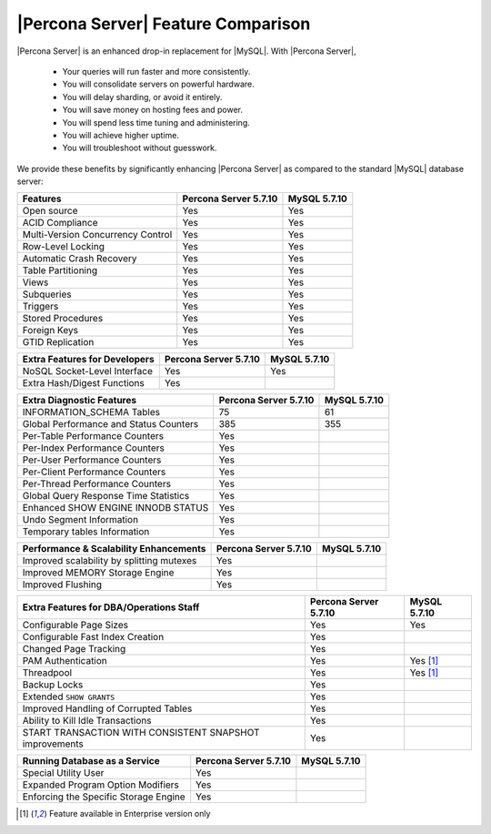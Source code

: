 =====================================
 |Percona Server| Feature Comparison
=====================================

|Percona Server| is an enhanced drop-in replacement for |MySQL|. With |Percona Server|,

  * Your queries will run faster and more consistently.

  * You will consolidate servers on powerful hardware.

  * You will delay sharding, or avoid it entirely.

  * You will save money on hosting fees and power.

  * You will spend less time tuning and administering.

  * You will achieve higher uptime.

  * You will troubleshoot without guesswork.

We provide these benefits by significantly enhancing |Percona Server| as compared to the standard |MySQL| database server:

+---------------------------------------+----------------------+--------------+
|Features                               |Percona Server 5.7.10 |MySQL 5.7.10  |
+=======================================+======================+==============+
|Open source                            | Yes                  | Yes          |      
+---------------------------------------+----------------------+--------------+
|ACID Compliance                        | Yes                  | Yes          |                     
+---------------------------------------+----------------------+--------------+
|Multi-Version Concurrency Control      | Yes                  | Yes          |                      
+---------------------------------------+----------------------+--------------+
|Row-Level Locking                      | Yes                  | Yes          |
+---------------------------------------+----------------------+--------------+
|Automatic Crash Recovery               | Yes                  | Yes          |
+---------------------------------------+----------------------+--------------+
|Table Partitioning                     | Yes                  | Yes          |
+---------------------------------------+----------------------+--------------+
|Views                                  | Yes                  | Yes          |
+---------------------------------------+----------------------+--------------+
|Subqueries                             | Yes                  | Yes          |
+---------------------------------------+----------------------+--------------+
|Triggers                               | Yes                  | Yes          |
+---------------------------------------+----------------------+--------------+
|Stored Procedures                      | Yes                  | Yes          |
+---------------------------------------+----------------------+--------------+
|Foreign Keys                           | Yes                  | Yes          |
+---------------------------------------+----------------------+--------------+
|GTID Replication                       | Yes                  | Yes          |
+---------------------------------------+----------------------+--------------+

+---------------------------------------+----------------------+--------------+
|Extra Features for Developers          |Percona Server 5.7.10 |MySQL 5.7.10  |
+=======================================+======================+==============+
|NoSQL Socket-Level Interface           | Yes                  | Yes          |
+---------------------------------------+----------------------+--------------+
|Extra Hash/Digest Functions            | Yes                  |              |
+---------------------------------------+----------------------+--------------+

+---------------------------------------+----------------------+--------------+
|Extra Diagnostic Features              |Percona Server 5.7.10 |MySQL 5.7.10  |
+=======================================+======================+==============+
|INFORMATION_SCHEMA Tables              | 75                   | 61           |
+---------------------------------------+----------------------+--------------+
|Global Performance and Status Counters | 385                  | 355          |
+---------------------------------------+----------------------+--------------+
|Per-Table Performance Counters         | Yes                  |              |
+---------------------------------------+----------------------+--------------+
|Per-Index Performance Counters         | Yes                  |              |
+---------------------------------------+----------------------+--------------+
|Per-User Performance Counters          | Yes                  |              |
+---------------------------------------+----------------------+--------------+
|Per-Client Performance Counters        | Yes                  |              |
+---------------------------------------+----------------------+--------------+
|Per-Thread Performance Counters        | Yes                  |              |
+---------------------------------------+----------------------+--------------+
|Global Query Response Time Statistics  | Yes                  |              |
+---------------------------------------+----------------------+--------------+
|Enhanced SHOW ENGINE INNODB STATUS     | Yes                  |              |
+---------------------------------------+----------------------+--------------+
|Undo Segment Information               | Yes                  |              |
+---------------------------------------+----------------------+--------------+
|Temporary tables Information           | Yes                  |              |
+---------------------------------------+----------------------+--------------+

+-------------------------------------------+----------------------+--------------+
|Performance & Scalability Enhancements     |Percona Server 5.7.10 |MySQL 5.7.10  |
+===========================================+======================+==============+
|Improved scalability by splitting mutexes  | Yes                  |              |
+-------------------------------------------+----------------------+--------------+
|Improved MEMORY Storage Engine             | Yes                  |              |
+-------------------------------------------+----------------------+--------------+
|Improved Flushing                          | Yes                  |              |
+-------------------------------------------+----------------------+--------------+

+--------------------------------------------------------+----------------------+--------------+
|Extra Features for DBA/Operations Staff                 |Percona Server 5.7.10 |MySQL 5.7.10  |
+========================================================+======================+==============+
|Configurable Page Sizes                                 | Yes                  | Yes          |
+--------------------------------------------------------+----------------------+--------------+
|Configurable Fast Index Creation                        | Yes                  |              |
+--------------------------------------------------------+----------------------+--------------+
|Changed Page Tracking                                   | Yes                  |              |
+--------------------------------------------------------+----------------------+--------------+
|PAM Authentication                                      | Yes                  | Yes [#n-1]_  |
+--------------------------------------------------------+----------------------+--------------+
|Threadpool                                              | Yes                  | Yes [#n-1]_  |
+--------------------------------------------------------+----------------------+--------------+
|Backup Locks                                            | Yes                  |              |
+--------------------------------------------------------+----------------------+--------------+
|Extended ``SHOW GRANTS``                                | Yes                  |              |
+--------------------------------------------------------+----------------------+--------------+
|Improved Handling of Corrupted Tables                   | Yes                  |              |
+--------------------------------------------------------+----------------------+--------------+
|Ability to Kill Idle Transactions                       | Yes                  |              |
+--------------------------------------------------------+----------------------+--------------+
|START TRANSACTION WITH CONSISTENT SNAPSHOT improvements | Yes                  |              |
+--------------------------------------------------------+----------------------+--------------+


+---------------------------------------+----------------------+--------------+
|Running Database as a Service          |Percona Server 5.7.10 |MySQL 5.7.10  |
+=======================================+======================+==============+
|Special Utility User                   | Yes                  |              |
+---------------------------------------+----------------------+--------------+
|Expanded Program Option Modifiers      | Yes                  |              |
+---------------------------------------+----------------------+--------------+
|Enforcing the Specific Storage Engine  | Yes                  |              |
+---------------------------------------+----------------------+--------------+

.. [#n-1] Feature available in Enterprise version only

